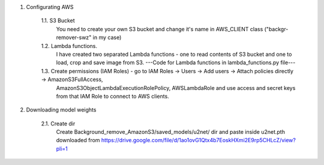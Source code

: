 1. Configurating AWS

	1.1. S3 Bucket
	   You need to create your own S3 bucket and change it's name in AWS_CLIENT class ("backgr-remover-swz" in my case)
	1.2. Lambda functions.
	   I have created two separated Lambda functions - one to read contents of S3 bucket and one to load, crop and save image 
	   from S3. 
	   ---Code for Lambda functions in lambda_functions.py file---
	1.3. Create permissions (IAM Roles) - go to IAM Roles -> Users -> Add users -> Attach policies directly -> AmazonS3FullAccess,
	   AmazonS3ObjectLambdaExecutionRolePolicy, AWSLambdaRole and use access and secret keys from that IAM Role to connect to AWS clients.


2. Downloading model weights

    2.1. Create dir
        Create Background_remove_AmazonS3/saved_models/u2net/ dir and paste inside
        u2net.pth downloaded from https://drive.google.com/file/d/1ao1ovG1Qtx4b7EoskHXmi2E9rp5CHLcZ/view?pli=1